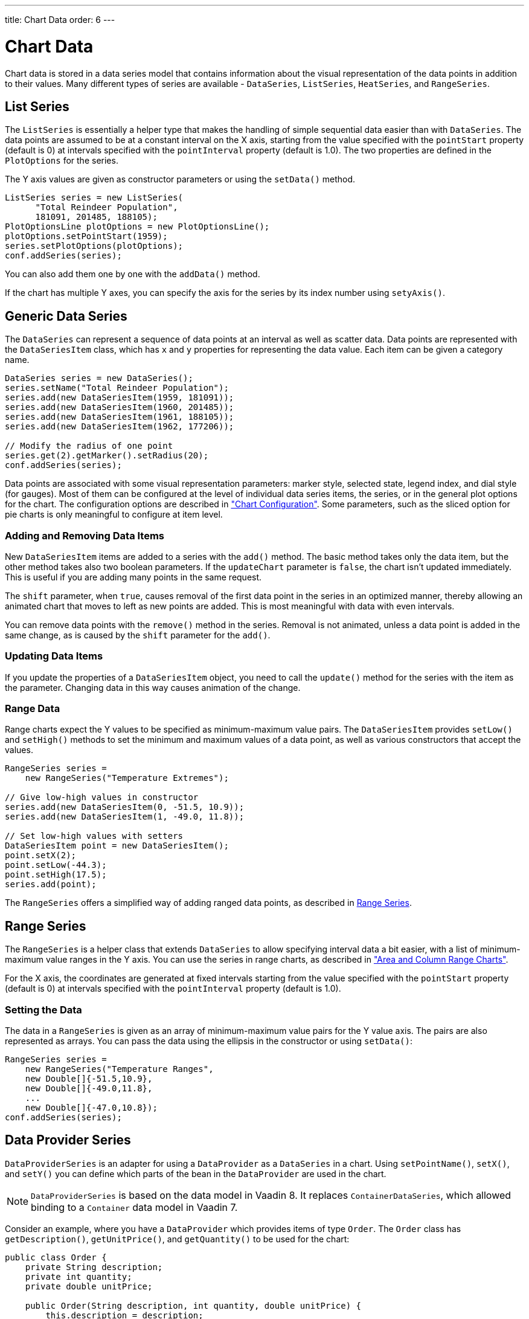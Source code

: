 ---
title: Chart Data
order: 6
---

[[charts.data]]
= Chart Data

Chart data is stored in a data series model that contains information about the
visual representation of the data points in addition to their values.
Many different types of series are available - [classname]`DataSeries`,
[classname]`ListSeries`, [classname]`HeatSeries`, and
[classname]`RangeSeries`.

[[charts.data.listseries]]
== List Series

The [classname]`ListSeries` is essentially a helper type that makes the handling
of simple sequential data easier than with [classname]`DataSeries`. The data
points are assumed to be at a constant interval on the X axis, starting from the
value specified with the `pointStart` property (default is 0) at
intervals specified with the `pointInterval` property (default is
1.0). The two properties are defined in the [classname]`PlotOptions` for the
series.

The Y axis values are given as constructor parameters or using the [methodname]`setData()` method.

[source,java]
----
ListSeries series = new ListSeries(
      "Total Reindeer Population",
      181091, 201485, 188105);
PlotOptionsLine plotOptions = new PlotOptionsLine();
plotOptions.setPointStart(1959);
series.setPlotOptions(plotOptions);
conf.addSeries(series);
----

You can also add them one by one with the [methodname]`addData()` method.

If the chart has multiple Y axes, you can specify the axis for the series by its
index number using [methodname]`setyAxis()`.


[[charts.data.dataseries]]
== Generic Data Series

The [classname]`DataSeries` can represent a sequence of data points at an
interval as well as scatter data. Data points are represented with the
[classname]`DataSeriesItem` class, which has `x` and `y`
properties for representing the data value. Each item can be given a category
name.

[source,java]
----
DataSeries series = new DataSeries();
series.setName("Total Reindeer Population");
series.add(new DataSeriesItem(1959, 181091));
series.add(new DataSeriesItem(1960, 201485));
series.add(new DataSeriesItem(1961, 188105));
series.add(new DataSeriesItem(1962, 177206));

// Modify the radius of one point
series.get(2).getMarker().setRadius(20);
conf.addSeries(series);
----

Data points are associated with some visual representation parameters: marker
style, selected state, legend index, and dial style (for gauges). Most of them
can be configured at the level of individual data series items, the series, or
in the general plot options for the chart. The configuration options are
described in
<<configuration#charts.configuration,"Chart
Configuration">>. Some parameters, such as the sliced option for pie charts is
only meaningful to configure at item level.

[[charts.data.dataseries.add]]
=== Adding and Removing Data Items

New [classname]`DataSeriesItem` items are added to a series with the
[methodname]`add()` method. The basic method takes only the data item, but the
other method takes also two boolean parameters. If the `updateChart`
parameter is `false`, the chart isn't updated immediately. This is
useful if you are adding many points in the same request.

The `shift` parameter, when `true`, causes removal of
the first data point in the series in an optimized manner, thereby allowing an
animated chart that moves to left as new points are added. This is most
meaningful with data with even intervals.

You can remove data points with the [methodname]`remove()` method in the series.
Removal is not animated, unless a data point is added in the same
change, as is caused by the `shift` parameter for the
[methodname]`add()`.


[[charts.data.dataseries.update]]
=== Updating Data Items

If you update the properties of a [classname]`DataSeriesItem` object, you need
to call the [methodname]`update()` method for the series with the item as the
parameter. Changing data in this way causes animation
of the change.


[[charts.data.dataseries.range]]
=== Range Data

Range charts expect the Y values to be specified as minimum-maximum value pairs.
The [classname]`DataSeriesItem` provides [methodname]`setLow()` and
[methodname]`setHigh()` methods to set the minimum and maximum values of a data
point, as well as various constructors that accept the values.

[source,java]
----
RangeSeries series =
    new RangeSeries("Temperature Extremes");

// Give low-high values in constructor
series.add(new DataSeriesItem(0, -51.5, 10.9));
series.add(new DataSeriesItem(1, -49.0, 11.8));

// Set low-high values with setters
DataSeriesItem point = new DataSeriesItem();
point.setX(2);
point.setLow(-44.3);
point.setHigh(17.5);
series.add(point);
----

The [classname]`RangeSeries` offers a simplified way of adding ranged
data points, as described in <<charts.data.rangeseries>>.

[[charts.data.rangeseries]]
== Range Series

The [classname]`RangeSeries` is a helper class that extends
[classname]`DataSeries` to allow specifying interval data a bit easier, with a
list of minimum-maximum value ranges in the Y axis. You can use the series in
range charts, as described in
<<charttypes#charts.charttypes.rangecharts,"Area and
Column Range Charts">>.

For the X axis, the coordinates are generated at fixed intervals starting from the
value specified with the `pointStart` property (default is 0) at
intervals specified with the `pointInterval` property (default is
1.0).

[[charts.data.rangeseries.data]]
=== Setting the Data

The data in a [classname]`RangeSeries` is given as an array of minimum-maximum
value pairs for the Y value axis. The pairs are also represented as arrays. You
can pass the data using the ellipsis in the constructor or using
[methodname]`setData()`:

[source,java]
----
RangeSeries series =
    new RangeSeries("Temperature Ranges",
    new Double[]{-51.5,10.9},
    new Double[]{-49.0,11.8},
    ...
    new Double[]{-47.0,10.8});
conf.addSeries(series);
----

[[charts.data.dataproviderseries]]
== Data Provider Series

[classname]`DataProviderSeries` is an adapter for using a [interfacename]`DataProvider` as a [classname]`DataSeries` in a chart. Using [methodname]`setPointName()`, [methodname]`setX()`, and [methodname]`setY()` you can define which parts of the bean in the [interfacename]`DataProvider` are used in the chart.

[NOTE]
[classname]`DataProviderSeries` is based on the data model in Vaadin 8.
It replaces [classname]`ContainerDataSeries`, which allowed binding to a [interfacename]`Container` data model in Vaadin 7.

Consider an example, where you have a [interfacename]`DataProvider` which provides items of type [classname]`Order`.
The [classname]`Order` class has `getDescription()`, `getUnitPrice()`, and `getQuantity()` to be used for the chart:

[source,java]
----
public class Order {
    private String description;
    private int quantity;
    private double unitPrice;

    public Order(String description, int quantity, double unitPrice) {
        this.description = description;
        this.quantity = quantity;
        this.unitPrice = unitPrice;
    }

    public String getDescription() {
        return description;
    }

    public int getQuantity() {
        return quantity;
    }

    public double getUnitPrice() {
        return unitPrice;
    }

    public double getTotalPrice() {
        return unitPrice * quantity;
    }
}
----

If you have a data provider containing a list of [classname]`Order` instances:

[source,java]
----
// The data
List<Order> orders = new ArrayList<>();
orders.add(new Order("Domain Name", 3, 7.99));
orders.add(new Order("SSL Certificate", 1, 119.00));
orders.add(new Order("Web Hosting", 1, 19.95));
orders.add(new Order("Email Box", 20, 0.15));
orders.add(new Order("E-Commerce Setup", 1, 25.00));
orders.add(new Order("Technical Support", 1, 50.00));

DataProvider<Order, ?> dataProvider = new ListDataProvider<>(orders);
----

You can display the data in a [classname]`Chart` as follows:

[source,java]
----
// Create a chart and use the data provider
Chart chart = new Chart(ChartType.COLUMN);
Configuration configuration = chart.getConfiguration();
DataProviderSeries<Order> series = new DataProviderSeries<>(dataProvider, Order::getTotalPrice);
configuration.addSeries(series);
----

[NOTE]
The [classname]`DataProviderSeries` constructor takes the `y` value provider as an optional argument. It can also be set using [methodname]`setY`.

To make the chart look nicer, you can add a name for the series and show the order description when hovering points:
[source,java]
----
series.setName("Order item quantities");
series.setX(Order::getDescription);
----

To show the description also as x axis labels, you need to set the x axis type to category as the labels are strings:
[source,java]
----
configuration.getxAxis().setType(AxisType.CATEGORY);
----

The result, with some added titles, is shown in <<figure.charts.data.containerseries>>.

[[figure.charts.data.containerseries]]
.Chart Bound to a [interfacename]`DataProvider`
image::img/charts-dataprovider.png[]

[NOTE]
Dynamic changes to the data are loaded in the data series after calling the [methodname]`refreshAll()` method in the [classname]`DataProvider`.
This behavior can be disabled by setting the [propertyname]`automaticChartUpdateEnabled` property to [literal]#false# in [classname]`DataProviderSeries`.

[[charts.data.drilldown]]
== Drill-Down

Charts allow drilling down from a chart to a more detailed view by
clicking an item in the top-level view. To enable the feature, you need to
provide a separate data series for each of the detailed views by calling the
[methodname]`addItemWithDrilldown()` method. When the user clicks on a
drill-down item, the current series is animated into the linked drill-down
series. A customizable back button is provided to navigate back to the main
series, as shown in <<figure.charts.data.drilldown.drilldown-details>>.

[[figure.charts.data.drilldown.drilldown-details]]
.Detailed series after a drill-down
image::img/charts-drilldown-details.png[]

To make use of drill-down, you need to provide the top-level series and all the
series below it beforehand. The data is transferred to the client-side at the
same time and no client-server communication needs to happen for the drill-down.
The drill-down series must have an identifier, set with [methodname]`setId()`,
as shown below.

[source,java]
----
DataSeries series = new DataSeries();

DataSeriesItem mainItem = new DataSeriesItem("MSIE", 55.11);

DataSeries drillDownSeries = new DataSeries("MSIE versions");
drillDownSeries.setId("MSIE");

drillDownSeries.add(new DataSeriesItem("MSIE 6.0", 10.85));
drillDownSeries.add(new DataSeriesItem("MSIE 7.0", 7.35));
drillDownSeries.add(new DataSeriesItem("MSIE 8.0", 33.06));
drillDownSeries.add(new DataSeriesItem("MSIE 9.0", 2.81));

series.addItemWithDrilldown(mainItem, drillDownSeries);
----

== Turbo Mode

Turbo mode is a feature that optimizes performance of charts with a large amount of data items.
If a series in the chart contains more data items than the configured turbo threshold, then turbo mode is automatically enabled.
The default value for the turbo threshold is `1000`.
Turbo mode only works with specific types of series, and other series that aren't compatible are not rendered correctly when their number of data items exceeds the configured threshold.

The following series aren't compatible with turbo mode:

* `DataSeries`, when adding one of the following series items:
** `BoxPlotItem`
** `DataSeriesItem`, when setting any other property than `x` and `y`
** `DataSeriesItem3d`
** `DataSeriesItemBullet`
** `DataSeriesItemTimeline`
** `DataSeriesItemXrange`
** `FlagItem`
** `OhlcItem`, when setting any other property than `x`, `high`, `low`, `open`, `close`
** `WaterFallSum`
* `HeatSeries`
* `NodeSeries`
* `RangeSeries`
* `TreeSeries`

The turbo threshold, which determines when the turbo mode is activated, can be configured in a series' or the chart's plot options:

[source,java]
----
PlotOptionsSeries options = new PlotOptionsSeries();
options.setTurboThreshold(2000);
series.setPlotOptions(options);
----

Turbo mode can be disabled by setting the turbo threshold to `0`.

